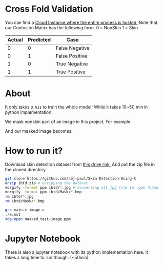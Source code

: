 * Cross Fold Validation
You can find a [[https://colab.research.google.com/drive/1_jV6dhrsRA0BRcse00s6_0fTw_DAJN_F?usp=sharing][Cloud Instance where the entire process is hosted.]]
Note that, our Confusion Matrix has the following form.
0 = NonSkin
1 = Skin
| Actual | Predicted | Case           |
|--------+-----------+----------------|
|      0 |         0 | False Negative |
|      0 |         1 | False Positive |
|      1 |         0 | True Negative  |
|      1 |         1 | True Positive  |
* About
It only takes ~0.91s~ to train the whole model! While it takes 10~50 min in python implementation.

We mask nonskin part of an image in this project. For example:

[[file:practice/test-image.png]]
And our masked image becomes:
[[file:practice/masked_image.png]]
* How to run it?
Download skin detection dataset from [[https://drive.google.com/file/d/1qAk1F-0Rwo1JZ7DpGB6ZkRrcJesQu-sm/view?usp=sharing][this drive link.]] And put the zip file in the cloned directory.
#+begin_src bash
  git clone https://github.com/abj-paul/Skin-Detection-Using-C
  unzip ibtd.zip # unzipping the dataset
  morgify -format ppm ibtd/*.jpg # Converting all jpg file to .ppm format
  morgify -format ppm ibtd/Mask/*.bmp
  rm ibtd/*.jpg
  rm ibtd/Mask/*.bmp

  gcc main.c image.c
  ./a.out
  xdg-open masked_test-image.ppm
#+end_src
* Jupyter Notebook
There is also a jupyter notebook with its python implementation here. It takes a long time to run though. (~50min)
